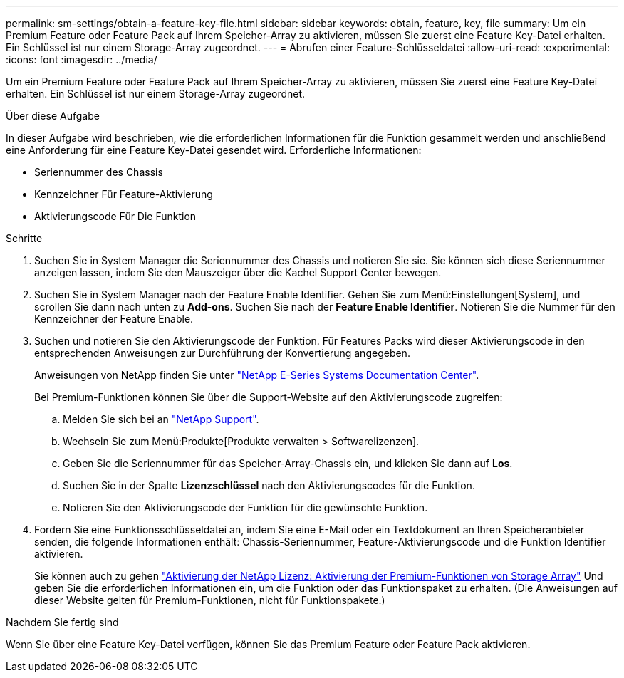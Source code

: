 ---
permalink: sm-settings/obtain-a-feature-key-file.html 
sidebar: sidebar 
keywords: obtain, feature, key, file 
summary: Um ein Premium Feature oder Feature Pack auf Ihrem Speicher-Array zu aktivieren, müssen Sie zuerst eine Feature Key-Datei erhalten. Ein Schlüssel ist nur einem Storage-Array zugeordnet. 
---
= Abrufen einer Feature-Schlüsseldatei
:allow-uri-read: 
:experimental: 
:icons: font
:imagesdir: ../media/


[role="lead"]
Um ein Premium Feature oder Feature Pack auf Ihrem Speicher-Array zu aktivieren, müssen Sie zuerst eine Feature Key-Datei erhalten. Ein Schlüssel ist nur einem Storage-Array zugeordnet.

.Über diese Aufgabe
In dieser Aufgabe wird beschrieben, wie die erforderlichen Informationen für die Funktion gesammelt werden und anschließend eine Anforderung für eine Feature Key-Datei gesendet wird. Erforderliche Informationen:

* Seriennummer des Chassis
* Kennzeichner Für Feature-Aktivierung
* Aktivierungscode Für Die Funktion


.Schritte
. Suchen Sie in System Manager die Seriennummer des Chassis und notieren Sie sie. Sie können sich diese Seriennummer anzeigen lassen, indem Sie den Mauszeiger über die Kachel Support Center bewegen.
. Suchen Sie in System Manager nach der Feature Enable Identifier. Gehen Sie zum Menü:Einstellungen[System], und scrollen Sie dann nach unten zu *Add-ons*. Suchen Sie nach der *Feature Enable Identifier*. Notieren Sie die Nummer für den Kennzeichner der Feature Enable.
. Suchen und notieren Sie den Aktivierungscode der Funktion. Für Features Packs wird dieser Aktivierungscode in den entsprechenden Anweisungen zur Durchführung der Konvertierung angegeben.
+
Anweisungen von NetApp finden Sie unter http://mysupport.netapp.com/info/web/ECMP1658252.html["NetApp E-Series Systems Documentation Center"^].

+
Bei Premium-Funktionen können Sie über die Support-Website auf den Aktivierungscode zugreifen:

+
.. Melden Sie sich bei an http://mysupport.netapp.com["NetApp Support"^].
.. Wechseln Sie zum Menü:Produkte[Produkte verwalten > Softwarelizenzen].
.. Geben Sie die Seriennummer für das Speicher-Array-Chassis ein, und klicken Sie dann auf *Los*.
.. Suchen Sie in der Spalte *Lizenzschlüssel* nach den Aktivierungscodes für die Funktion.
.. Notieren Sie den Aktivierungscode der Funktion für die gewünschte Funktion.


. Fordern Sie eine Funktionsschlüsseldatei an, indem Sie eine E-Mail oder ein Textdokument an Ihren Speicheranbieter senden, die folgende Informationen enthält: Chassis-Seriennummer, Feature-Aktivierungscode und die Funktion Identifier aktivieren.
+
Sie können auch zu gehen http://partnerspfk.netapp.com["Aktivierung der NetApp Lizenz: Aktivierung der Premium-Funktionen von Storage Array"^] Und geben Sie die erforderlichen Informationen ein, um die Funktion oder das Funktionspaket zu erhalten. (Die Anweisungen auf dieser Website gelten für Premium-Funktionen, nicht für Funktionspakete.)



.Nachdem Sie fertig sind
Wenn Sie über eine Feature Key-Datei verfügen, können Sie das Premium Feature oder Feature Pack aktivieren.
